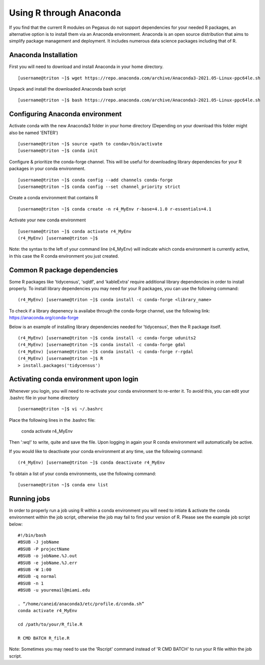 Using R through Anaconda
============

If you find that the current R modules on Pegasus do not support 
dependencies for your needed R packages, an alternative option is 
to install them via an Anaconda environment. Anaconda is an open source
distribution that aims to simplify package management 
and deployment. It includes numerous data science packages including that of
R.

Anaconda Installation
-------

First you will need to download and install Anaconda in your home directory. 

::

    [username@triton ~]$ wget https://repo.anaconda.com/archive/Anaconda3-2021.05-Linux-ppc64le.sh

Unpack and install the downloaded Anaconda bash script

::

    [username@triton ~]$ bash https://repo.anaconda.com/archive/Anaconda3-2021.05-Linux-ppc64le.sh
    

Configuring Anaconda environment 
-------

Activate conda with the new Anaconda3 folder in your home directory (Depending on your download this folder might also be named 'ENTER')

::

    [username@triton ~]$ source <path to conda>/bin/activate
    [username@triton ~]$ conda init
    

Configure & prioritize the conda-forge channel. This will be useful for downloading library dependencies for your R packages in your conda environment.

::

    [username@triton ~]$ conda config --add channels conda-forge
    [username@triton ~]$ conda config --set channel_priority strict
    
    
Create a conda environment that contains R 

::

    [username@triton ~]$ conda create -n r4_MyEnv r-base=4.1.0 r-essentials=4.1
    
    
Activate your new conda environment  

::

    [username@triton ~]$ conda activate r4_MyEnv
    (r4_MyEnv) [username@triton ~]$ 
    
Note: the syntax to the left of your command line (r4_MyEnv) will indicate which conda environment 
is currently active, in this case the R conda environment you just created. 
    

Common R package dependencies 
-------

Some R packages like 'tidycensus', 'sqldf', and 'kableExtra' require additional 
library dependencies in order to install properly. To install library dependencies you may
need for your R packages, you can use the following command:

::

    (r4_MyEnv) [username@triton ~]$ conda install -c conda-forge <library_name>
    
To check if a library depenency is availabe through the conda-forge channel, use the
following link: https://anaconda.org/conda-forge

Below is an example of installing library dependencies needed for 'tidycensus', then the R package itself.


::

    (r4_MyEnv) [username@triton ~]$ conda install -c conda-forge udunits2
    (r4_MyEnv) [username@triton ~]$ conda install -c conda-forge gdal
    (r4_MyEnv) [username@triton ~]$ conda install -c conda-forge r-rgdal
    (r4_MyEnv) [username@triton ~]$ R
    > install.packages('tidycensus') 
    

Activating conda environment upon login  
-------

Whenever you login, you will need to re-activate your conda environment to re-enter it. 
To avoid this, you can edit your .bashrc file in your home directory 


::

    [username@triton ~]$ vi ~/.bashrc
    
Place the following lines in the .bashrc file:
    
    conda activate r4_MyEnv
    
Then ':wq!' to write, quite and save the file. Upon logging in again your R conda environment will automatically be active.

If you would like to deactivate your conda environment at any time, use the following command:

::

    (r4_MyEnv) [username@triton ~]$ conda deactivate r4_MyEnv
    
To obtain a list of your conda environments, use the following command:

::

    [username@triton ~]$ conda env list
    
    

Running jobs
-------

In order to properly run a job using R within a conda environment you will need to 
intiate & activate the conda environment within the job script, otherwise the job may fail to find your
version of R. Please see the example job script below:

::

    
    #!/bin/bash
    #BSUB -J jobName
    #BSUB -P projectName
    #BSUB -o jobName.%J.out
    #BSUB -e jobName.%J.err
    #BSUB -W 1:00
    #BSUB -q normal
    #BSUB -n 1
    #BSUB -u youremail@miami.edu

    . “/home/caneid/anaconda3/etc/profile.d/conda.sh” 
    conda activate r4_MyEnv

    cd /path/to/your/R_file.R

    R CMD BATCH R_file.R
    
Note: Sometimes you may need to use the 'Rscript' command instead of 'R CMD BATCH' to run your R file within the job script. 


    

    



